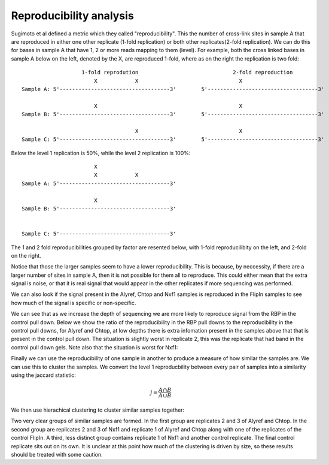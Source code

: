 .. _reproducibility:

Reproducibility analysis
=========================

Sugimoto et al defined a metric which they called "reproducibility". This the number of cross-link sites in sample A that are reproduced in either one other replicate (1-fold replication) or both other replicates(2-fold replication). We can do this for bases in sample A that have 1, 2 or more reads mapping to them (level). For example, both the cross linked bases in sample A below on the left, denoted by the X, are reproduced 1-fold, where as on the right the replication is two fold:

::

                       1-fold reprodution                              2-fold reproduction
                           X            X                                X
    Sample A: 5'-----------------------------------3'        5'-----------------------------------3'

                           X                                             X
    Sample B: 5'-----------------------------------3'        5'-----------------------------------3'
 
                                        X                                X
    Sample C: 5'-----------------------------------3'        5'-----------------------------------3'



Below the level 1 replication is 50%, while the level 2 replication is 100%:


::
                                        

                           X
                           X            X                  
    Sample A: 5'-----------------------------------3'      

                           X                               
    Sample B: 5'-----------------------------------3'      
 
                                                          
    Sample C: 5'-----------------------------------3'      



The 1 and 2 fold reproducibilities grouped by factor are resented below, with 1-fold reproducilibity on the left, and 2-fold on the right. 


.. report:: Sample_QC.Reproducibility
   :render: r-ggplot
   :transform: label-paths
   :statement: aes(level, reproducibility, color=Replicate) + geom_line() + geom_point() + facet_grid(Slice ~ Track) + coord_cartesian(xlim=c(0,5)) + theme_bw()
   :tf-label-level: 3

   Reproduciblity


Notice that those the larger samples seem to have a lower reproducibility. This is because, by neccessity, if there are a larger number of sites in sample A, then it is not possible for them all to reproduce. This could either mean that the extra signal is noise, or that it is real signal that would appear in the other replicates if more sequencing was performed. 


We can also look if the signal present in the Alyref, Chtop and Nxf1 samples is reproduced in the FlipIn samples to see how much of the signal is specific or non-specific.

.. report:: Sample_QC.ReproducibilityVsControl
   :render: r-ggplot
   :transform: label-paths
   :slices: 1,3
   :statement: aes(level,reproducibility,color=Replicate) + geom_line() + geom_point() + facet_grid(Slice~Track) + theme_bw() + coord_cartesian(xlim = c(0,25))
   :tf-label-level: 3

   Reproducibility vs. Controls


We can see that as we increase the depth of sequencing we are more likely to reproduce signal from the RBP in the control pull down. Below we show the ratio of the reproducibility in the RBP pull downs to the reproducibility in the control pull downs, for Alyref and Chtop, at low depths there is extra infomation present in the samples above that that is present in the control pull down. The situation is slightly worst in replicate 2, this was the replicate that had band in the control pull down gels. Note also that the situation is worst for Nxf1:

.. report:: Sample_QC.ReproducibilityReplicateVsControl
   :render: r-ggplot
   :transform: label-paths
   :statement: aes(depth,log2(ratio),color=Replicate) + geom_line() + geom_point() + facet_grid(Slice~Track) + coord_cartesian(xlim=c(0,10)) + theme_bw()
   :tf-label-level: 3
   :slices: 1


Finally we can use the reproducibility of one sample in another to produce a measure of how similar the samples are. We can use this to cluster the samples. We convert the level 1 reproducbility between every pair of samples into a similarity using the jaccard statistic:

.. math:: j = \frac{A \cap B}{A \cup B}

We then use hierachical clustering to cluster similar samples together:

 
.. report:: Sample_QC.ClusterSamplesOnReproducibility
   :render: user
   :no-cache:
   

   Samples clustered on reproducibility
 

Two very clear groups of similar samples are formed. In the first group are replicates 2 and 3 of Alyref and Chtop. In the second group are replicates 2 and 3 of Nxf1 and replicate 1 of Alyref and Chtop along with one of the replicates of the control FlipIn. A third, less distinct group contains replicate 1 of Nxf1 and another control replicate. The final control replicate sits out on its own. It is unclear at this point how much of the clustering is driven by size, so these results should be treated with some caution.


